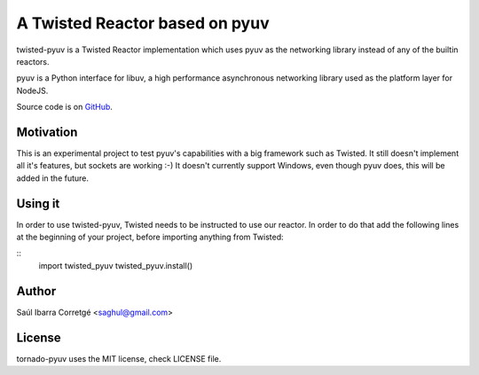 
===============================
A Twisted Reactor based on pyuv
===============================

twisted-pyuv is a Twisted Reactor implementation which uses pyuv
as the networking library instead of any of the builtin reactors.

pyuv is a Python interface for libuv, a high performance asynchronous
networking library used as the platform layer for NodeJS.

Source code is on `GitHub <http://github.com/saghul/pyuv>`_.


Motivation
==========

This is an experimental project to test pyuv's capabilities with a
big framework such as Twisted. It still doesn't implement all it's
features, but sockets are working :-) It doesn't currently
support Windows, even though pyuv does, this will be added in the
future.


Using it
========

In order to use twisted-pyuv, Twisted needs to be instructed to use
our reactor. In order to do that add the following lines at the beginning
of your project, before importing anything from Twisted:

::
    import twisted_pyuv
    twisted_pyuv.install()


Author
======

Saúl Ibarra Corretgé <saghul@gmail.com>


License
=======

tornado-pyuv uses the MIT license, check LICENSE file.

